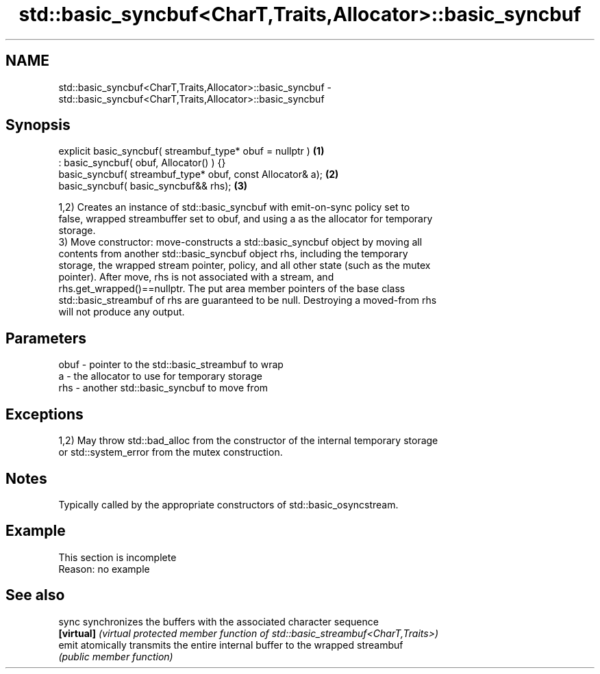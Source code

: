 .TH std::basic_syncbuf<CharT,Traits,Allocator>::basic_syncbuf 3 "2019.08.27" "http://cppreference.com" "C++ Standard Libary"
.SH NAME
std::basic_syncbuf<CharT,Traits,Allocator>::basic_syncbuf \- std::basic_syncbuf<CharT,Traits,Allocator>::basic_syncbuf

.SH Synopsis
   explicit basic_syncbuf( streambuf_type* obuf = nullptr )  \fB(1)\fP
   : basic_syncbuf( obuf, Allocator() ) {}
   basic_syncbuf( streambuf_type* obuf, const Allocator& a); \fB(2)\fP
   basic_syncbuf( basic_syncbuf&& rhs);                      \fB(3)\fP

   1,2) Creates an instance of std::basic_syncbuf with emit-on-sync policy set to
   false, wrapped streambuffer set to obuf, and using a as the allocator for temporary
   storage.
   3) Move constructor: move-constructs a std::basic_syncbuf object by moving all
   contents from another std::basic_syncbuf object rhs, including the temporary
   storage, the wrapped stream pointer, policy, and all other state (such as the mutex
   pointer). After move, rhs is not associated with a stream, and
   rhs.get_wrapped()==nullptr. The put area member pointers of the base class
   std::basic_streambuf of rhs are guaranteed to be null. Destroying a moved-from rhs
   will not produce any output.

.SH Parameters

   obuf - pointer to the std::basic_streambuf to wrap
   a    - the allocator to use for temporary storage
   rhs  - another std::basic_syncbuf to move from

.SH Exceptions

   1,2) May throw std::bad_alloc from the constructor of the internal temporary storage
   or std::system_error from the mutex construction.

.SH Notes

   Typically called by the appropriate constructors of std::basic_osyncstream.

.SH Example

    This section is incomplete
    Reason: no example

.SH See also

   sync      synchronizes the buffers with the associated character sequence
   \fB[virtual]\fP \fI(virtual protected member function of std::basic_streambuf<CharT,Traits>)\fP
   emit      atomically transmits the entire internal buffer to the wrapped streambuf
             \fI(public member function)\fP
